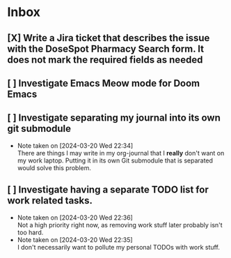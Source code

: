 * Inbox
** [X] Write a Jira ticket that describes the issue with the DoseSpot Pharmacy Search form. It does not mark the required fields as needed
SCHEDULED: <2024-04-02 Tue>
** [ ] Investigate Emacs Meow mode for Doom Emacs
** [ ] Investigate separating my journal into its own git submodule
- Note taken on [2024-03-20 Wed 22:34] \\
  There are things I may write in my org-journal that I *really* don't want on my work laptop. Putting it in its own Git submodule that is separated would solve this problem.
** [ ] Investigate having a separate TODO list for work related tasks.
- Note taken on [2024-03-20 Wed 22:36] \\
  Not a high priority right now, as removing work stuff later probably isn't too hard.
- Note taken on [2024-03-20 Wed 22:35] \\
  I don't necessarily want to pollute my personal TODOs with work stuff.
